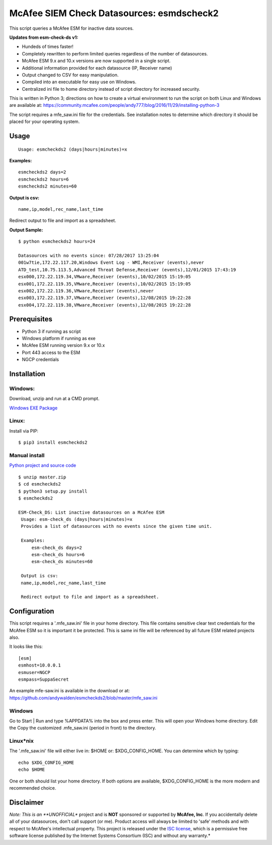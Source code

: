 ==========================================
McAfee SIEM Check Datasources: esmdscheck2
==========================================

This script queries a McAfee ESM for inactive data sources.

**Updates from esm-check-ds v1:**

-  Hundeds of times faster!

-  Completely rewritten to perform limited queries regardless of the number of datasources.

-  McAfee ESM 9.x and 10.x versions are now supported in a single
   script.

-  Additional information provided for each datasource (IP, Receiver
   name)

-  Output changed to CSV for easy manipulation.

-  Compiled into an executable for easy use on Windows.

-  Centralized ini file to home directory instead of script directory
   for increased security.

This is written in Python 3; directions on how to create a virtual
environment to run the script on both Linux and Windows are available
at:
https://community.mcafee.com/people/andy777/blog/2016/11/29/installing-python-3

The script requires a mfe\_saw.ini file for the credentials. See
installation notes to determine which directory it should be placed for
your operating system.

-----
Usage
-----

::

        Usage: esmcheckds2 (days|hours|minutes)=x

**Examples:**

::

        esmcheckds2 days=2
        esmcheckds2 hours=6
        esmcheckds2 minutes=60

**Output is csv:**

::

        name,ip,model,rec_name,last_time

Redirect output to file and import as a spreadsheet.

**Output Sample:**

::

    $ python esmcheckds2 hours=24

    Datasources with no events since: 07/28/2017 13:25:04
    001w7tie,172.22.117.20,Windows Event Log - WMI,Receiver (events),never
    ATD_test,10.75.113.5,Advanced Threat Defense,Receiver (events),12/01/2015 17:43:19
    esx000,172.22.119.34,VMware,Receiver (events),10/02/2015 15:19:05
    esx001,172.22.119.35,VMware,Receiver (events),10/02/2015 15:19:05
    esx002,172.22.119.36,VMware,Receiver (events),never
    esx003,172.22.119.37,VMware,Receiver (events),12/08/2015 19:22:28
    esx004,172.22.119.38,VMware,Receiver (events),12/08/2015 19:22:28

-------------
Prerequisites
-------------

-  Python 3 if running as script
-  Windows platform if running as exe
-  McAfee ESM running version 9.x or 10.x
-  Port 443 access to the ESM
-  NGCP credentials

------------
Installation
------------

^^^^^^^
Windows:
^^^^^^^
Download, unzip and run at a CMD prompt.

`Windows EXE Package <https://github.com/andywalden/esmcheckds2/files/1185928/esmdscheck2.zip>`__


^^^^^^^^^
Linux:
^^^^^^^^^

Install via PIP:

::

    $ pip3 install esmcheckds2


^^^^^^^
Manual install 
^^^^^^^
    
    
`Python project and source code <https://github.com/andywalden/esmcheckds2/archive/master.zip>`__

::

    $ unzip master.zip
    $ cd esmcheckds2
    $ python3 setup.py install
    $ esmcheckds2
    
    ESM-Check_DS: List inactive datasources on a McAfee ESM
     Usage: esm-check_ds (days|hours|minutes)=x
     Provides a list of datasources with no events since the given time unit.

     Examples:
         esm-check_ds days=2
         esm-check_ds hours=6
         esm-check_ds minutes=60

     Output is csv:
     name,ip,model,rec_name,last_time

     Redirect output to file and import as a spreadsheet.

    
-------------
Configuration
-------------

This script requires a '.mfe\_saw.ini' file in your home directory. This
file contains sensitive clear text credentials for the McAfee ESM so it
is important it be protected. This is same ini file will be referenced
by all future ESM related projects also.

It looks like this:

::

    [esm]
    esmhost=10.0.0.1
    esmuser=NGCP
    esmpass=SuppaSecret

An example mfe-saw.ini is available in the download or at:
https://github.com/andywalden/esmcheckds2/blob/master/mfe\_saw.ini

^^^^^^^
Windows
^^^^^^^

Go to Start \| Run and type %APPDATA% into the box and press
enter. This will open your Windows home directory. Edit the Copy the
customized .mfe\_saw.ini (period in front) to the directory.

^^^^^^^^^^
Linux\*nix
^^^^^^^^^^

The '.mfe\_saw.ini' file will either live in: $HOME or:
$XDG\_CONFIG\_HOME. You can determine which by typing:

::

    echo $XDG_CONFIG_HOME
    echo $HOME

One or both should list your home directory. If both options are
available, $XDG\_CONFIG\_HOME is the more modern and recommended choice.

----------
Disclaimer
----------

*Note: This is an **UNOFFICIAL** project and is **NOT** sponsored or
supported by **McAfee, Inc**. If you accidentally delete all of your
datasources, don't call support (or me). Product access will always be
limited to 'safe' methods and with respect to McAfee's intellectual
property. This project is released under the `ISC
license <https://en.wikipedia.org/wiki/ISC_license>`__, which is a
permissive free software license published by the Internet Systems
Consortium (ISC) and without any warranty.*
